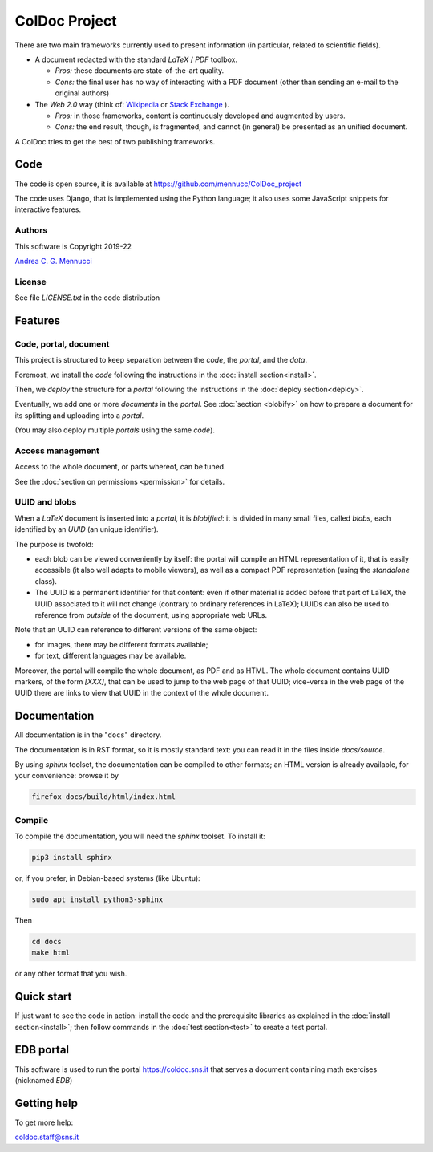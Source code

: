 ==============
ColDoc Project
==============

There are two main frameworks currently used to present information (in particular,
related to scientific fields).

- A document redacted with the standard `LaTeX` / `PDF`	toolbox.

  -  *Pros:* these documents are state-of-the-art quality.

  -  *Cons:* the final user has no way of interacting with a PDF document
     (other than sending an e-mail to the original authors)

- The *Web 2.0* way  (think of:
  `Wikipedia <https://www.wikipedia.org/>`_
  or
  `Stack Exchange <https://en.wikipedia.org/wiki/Stack_Exchange>`_
  ).

  -  *Pros:*	in those frameworks, content is continuously developed and augmented by users.

  -  *Cons:*  the end result, though, is fragmented, and cannot (in general) be presented as an unified document.

A ColDoc tries to get the best of two publishing frameworks.


Code
====

The code is open source, it is available at
https://github.com/mennucc/ColDoc_project

The code uses Django, that is implemented using the Python language;
it also uses some JavaScript snippets for interactive features.


Authors
-------

This software is Copyright 2019-22

`Andrea C. G. Mennucci <https://www.sns.it/it/persona/andrea-carlo-giuseppe-mennucci>`_

License
-------

See file `LICENSE.txt` in the code distribution


Features
========

Code, portal, document
----------------------

This project is structured to keep separation between
the *code*, the *portal*, and the *data*.

Foremost, we install the *code* following the instructions in the
:doc:`install section<install>`.

Then, we *deploy* the structure for a *portal* following the instructions in the
:doc:`deploy section<deploy>`.

Eventually, we add one or more *documents* in the *portal*.
See
:doc:`section <blobify>`
on how to prepare a document for its splitting and uploading into a *portal*.

(You may also deploy multiple *portals* using the same *code*).

Access management
-----------------

Access to the whole document, or parts whereof, can be tuned.

See the
:doc:`section on permissions <permission>`
for details.


UUID and blobs
--------------

When a `LaTeX` document is inserted into a *portal*, it is *blobified*: it
is divided in many small files, called *blobs*,
each identified by an `UUID` (an unique identifier).

The purpose is twofold:

- each blob can be viewed conveniently by itself: the portal
  will compile an HTML representation of it, that is easily
  accessible (it also well adapts to mobile viewers),
  as well as a compact PDF representation (using the *standalone* class).

- The UUID is a permanent identifier for that content:
  even if other material is added before that part of LaTeX,
  the UUID associated to it will not change (contrary to
  ordinary references in LaTeX); UUIDs can also be used
  to reference from *outside* of the document, using appropriate
  web URLs.

Note that an UUID can reference to different versions of the same object:

- for images, there may be different formats available;

- for text, different languages may be available.

Moreover, the portal will compile the whole document, as PDF and as HTML.
The whole document contains UUID markers, of the form `[XXX]`,
that can be used to jump to the web page of that UUID; vice-versa in the web page
of the UUID there are links to view that UUID in the context
of the whole document.


Documentation
=============

All documentation is in the "``docs``" directory.

The documentation is in RST format, so it is mostly standard text:
you can read it in the files inside `docs/source`.

By using  `sphinx` toolset, the documentation
can be compiled to other formats; an HTML version is already available,
for your convenience: browse it by

.. code:: shell

	  firefox docs/build/html/index.html


Compile
-------

To compile the documentation, you will need the `sphinx` toolset.
To install it:

.. code:: shell

	  pip3 install sphinx


or, if you prefer, in Debian-based systems (like Ubuntu):

.. code:: shell

	  sudo apt install python3-sphinx

Then

.. code:: shell

	  cd docs
	  make html

or any other format that you wish.


Quick start
===========

If just want to see the code in action:
install the code and the prerequisite libraries
as explained in the
:doc:`install section<install>`;
then follow commands in the
:doc:`test section<test>`
to create a test portal.

EDB portal
==========

This software is used to run the portal https://coldoc.sns.it
that serves a document containing math exercises (nicknamed *EDB*)

Getting help
============

To get more help:

coldoc.staff@sns.it



